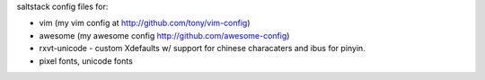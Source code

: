 saltstack config files for:

* vim (my vim config at http://github.com/tony/vim-config)
* awesome (my awesome config http://github.com/awesome-config)
* rxvt-unicode - custom Xdefaults w/ support for chinese characaters and
  ibus for pinyin.
* pixel fonts, unicode fonts
